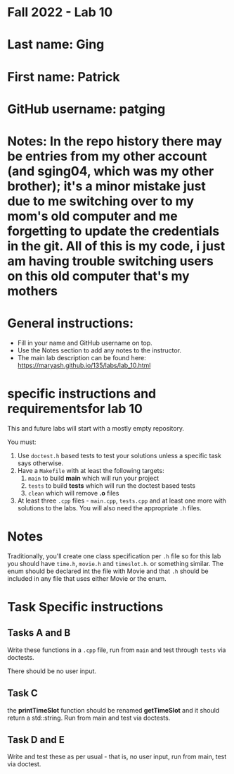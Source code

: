 * Fall 2022 - Lab 10

* Last name: Ging

* First name: Patrick

* GitHub username: patging

* Notes: In the repo history there may be entries from my other account (and sging04, which was my other brother); it's a minor mistake just due to me switching over to my mom's old computer and me forgetting to update the credentials in the git. All of this is my code, i just am having trouble switching users on this old computer that's my mothers


  
* General instructions:
- Fill in your name and GitHub username on top.
- Use the Notes section to add any notes to the instructor.
- The main lab description can be found here:
  https://maryash.github.io/135/labs/lab_10.html 

* specific instructions and requirementsfor lab 10

This and future labs will start with a mostly empty repository. 

You must:

1. Use ~doctest.h~ based tests to test your solutions unless a
   specific task says otherwise.
2. Have a ~Makefile~ with at least the following targets: 
   1. ~main~ to build *main* which will run your project
   2. ~tests~ to build *tests* which will run the doctest based tests
   3. ~clean~ which will remove *.o* files
3. At least three  ~.cpp~ files - ~main.cpp~, ~tests.cpp~ and at least
   one more with solutions to the labs. You will also need the
   appropriate ~.h~ files.


* Notes

Traditionally, you'll create one class specification per ~.h~ file so
for this lab you should have ~time.h~,  ~movie.h~ and ~timeslot.h~. or
something similar. The enum should be declared int the file with Movie
and that ~.h~ should be included in any file that uses either Movie or
the enum. 

* Task Specific instructions
** Tasks A and B 

Write these functions in a ~.cpp~ file, run from ~main~ and test
through ~tests~ via doctests.

There should be no user input. 

** Task C

the *printTimeSlot* function should be renamed *getTimeSlot* and it
should return a std::string. Run from main and test via doctests. 

** Task D and E

Write and test these as per usual - that is, no user input, run from
main, test via  doctest. 
